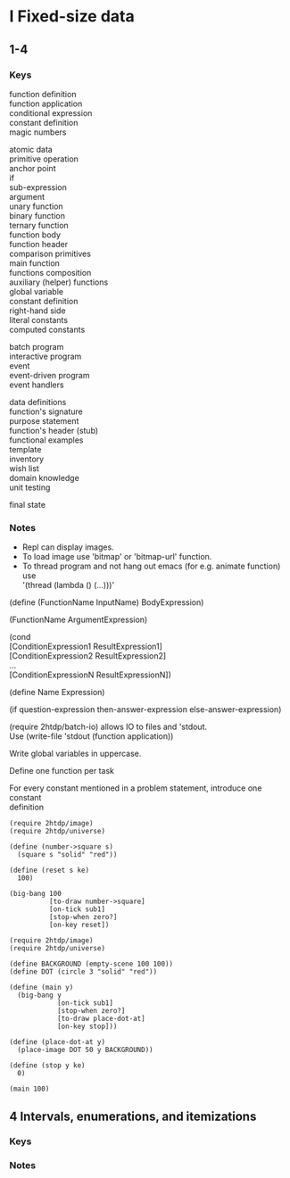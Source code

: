 #+OPTIONS: \n:t
* I Fixed-size data
** 1-4
*** Keys
function definition
function application
conditional expression
constant definition
magic numbers

atomic data
primitive operation
anchor point
if
sub-expression
argument
unary function
binary function
ternary function
function body
function header
comparison primitives
main function
functions composition
auxiliary (helper) functions
global variable
constant definition
right-hand side
literal constants
computed constants

batch program
interactive program
  event
  event-driven program
  event handlers

data definitions
function's signature
purpose statement
function's header (stub)
functional examples
template
inventory
wish list
domain knowledge
unit testing

final state
*** Notes
- Repl can display images.
- To load image use 'bitmap' or 'bitmap-url' function.
- To thread program and not hang out emacs (for e.g. animate function) use
  '(thread (lambda () (...)))'

(define (FunctionName InputName) BodyExpression)

(FunctionName ArgumentExpression)

(cond
[ConditionExpression1 ResultExpression1]
[ConditionExpression2 ResultExpression2]
...
[ConditionExpressionN ResultExpressionN])

(define Name Expression)

(if question-expression then-answer-expression else-answer-expression)

(require 2htdp/batch-io) allows IO to files and 'stdout.
Use (write-file 'stdout (function application))

Write global variables in uppercase.

Define one function per task

For every constant mentioned in a problem statement, introduce one constant
definition

#+BEGIN_SRC racket :lang htdp/bsl :results output
  (require 2htdp/image)
  (require 2htdp/universe)

  (define (number->square s)
    (square s "solid" "red"))

  (define (reset s ke)
    100)

  (big-bang 100
            [to-draw number->square]
            [on-tick sub1]
            [stop-when zero?]
            [on-key reset])
#+END_SRC
#+RESULTS:
: 0

#+BEGIN_SRC racket :lang htdp/bsl :results output
  (require 2htdp/image)
  (require 2htdp/universe)

  (define BACKGROUND (empty-scene 100 100))
  (define DOT (circle 3 "solid" "red"))

  (define (main y)
    (big-bang y
              [on-tick sub1]
              [stop-when zero?]
              [to-draw place-dot-at]
              [on-key stop]))

  (define (place-dot-at y)
    (place-image DOT 50 y BACKGROUND))

  (define (stop y ke)
    0)

  (main 100)
#+END_SRC

#+RESULTS:
: 0

** 4 Intervals, enumerations, and itemizations
*** Keys
*** Notes
